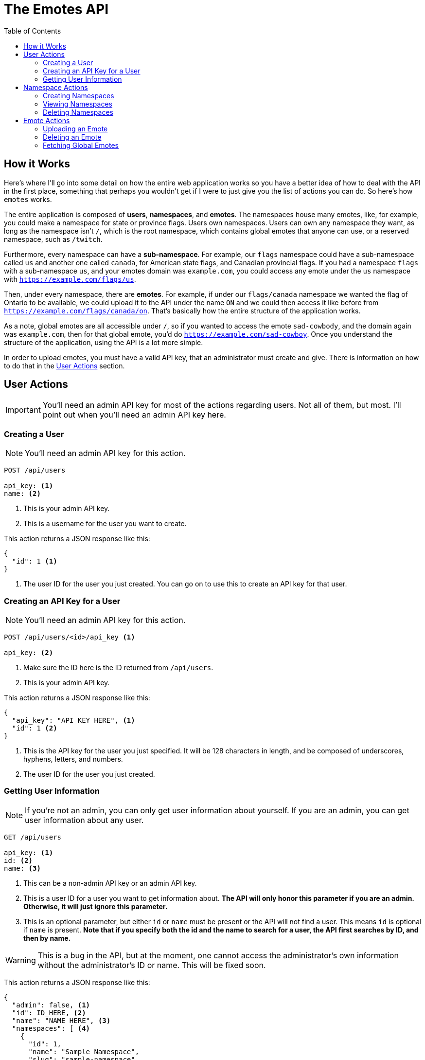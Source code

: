 = The Emotes API
ifdef::env-github[]
:tip-caption: :bulb:
:note-caption: :information_source:
:important-caption: :heavy_exclamation_mark:
:caution-caption: :fire:
:warning-caption: :warning:
endif::[]
:toc:
:toc-placement!:

toc::[]

== How it Works

Here's where I'll go into some detail on how the entire web application works so you have a better idea of how to deal with the API in the first place, something that perhaps you wouldn't get if
I were to just give you the list of actions you can do. So here's how `emotes` works.

The entire application is composed of **users**, **namespaces**, and **emotes**. The namespaces house many emotes, like, for example, you could make a namespace for state or
province flags. Users own namespaces. Users can own any namespace they want, as long as the namespace isn't `/`, which is the root namespace, which contains global emotes
that anyone can use, or a reserved namespace, such as `/twitch`.

Furthermore, every namespace can have a **sub-namespace**. For example, our `flags` namespace could have a sub-namespace called `us` and another one called `canada`, for American state flags, and Canadian provincial flags. If you had a namespace `flags` with a sub-namespace `us`, and your emotes domain was `example.com`, you could access any emote under the `us` namespace with `https://example.com/flags/us`.

Then, under every namespace, there are **emotes**. For example, if under our `flags/canada` namespace we wanted the flag of Ontario to be available, we could upload it to the API under the name `ON` and we could then access it like before from `https://example.com/flags/canada/on`. That's basically how the entire structure of the application works.

As a note, global emotes are all accessible under `/`, so if you wanted to access the emote `sad-cowbody`, and the domain again was `example.com`, then for that global emote, you'd do
`https://example.com/sad-cowboy`. Once you understand the structure of the application, using the API is a lot more simple.

In order to upload emotes, you must have a valid API key, that an administrator must create and give. There is information on how to do that in the <<User Actions>> section.

== User Actions

IMPORTANT: You'll need an admin API key for most of the actions regarding users. Not all of them, but most. I'll point out when you'll need an admin API key here.

=== Creating a User

NOTE: You'll need an admin API key for this action.

[source]
----
POST /api/users

api_key: <1>
name: <2>
----
<1> This is your admin API key.
<2> This is a username for the user you want to create.

This action returns a JSON response like this:

[source]
----
{
  "id": 1 <1>
}
----
<1> The user ID for the user you just created. You can go on to use this to create an API key for that user.


=== Creating an API Key for a User

NOTE: You'll need an admin API key for this action.

[source]
----
POST /api/users/<id>/api_key <1>

api_key: <2>
----
<1> Make sure the ID here is the ID returned from `/api/users`.
<2> This is your admin API key.

This action returns a JSON response like this:

[source]
----
{
  "api_key": "API KEY HERE", <1>
  "id": 1 <2>
}
----
<1> This is the API key for the user you just specified. It will be 128 characters in length, and be composed of underscores, hyphens, letters, and numbers.
<2> The user ID for the user you just created.


=== Getting User Information

NOTE: If you're not an admin, you can only get user information about yourself. If you are an admin, you can get user information about any user.

[source]
----
GET /api/users

api_key: <1>
id: <2>
name: <3>
----
<1> This can be a non-admin API key or an admin API key.
<2> This is a user ID for a user you want to get information about. **The API will only honor this parameter if you are an admin. Otherwise, it will just ignore this parameter.**
<3> This is an optional parameter, but either `id` or `name` must be present or the API will not find a user. This means `id` is optional if `name` is present.
**Note that if you specify both the id and the name to search for a user, the API first searches by ID, and then by name.**

WARNING: This is a bug in the API, but at the moment, one cannot access the administrator's own information without the administrator's ID or name. This will be fixed soon.

This action returns a JSON response like this:

[source]
----
{
  "admin": false, <1>
  "id": ID_HERE, <2>
  "name": "NAME HERE", <3>
  "namespaces": [ <4>
    {
      "id": 1,
      "name": "Sample Namespace",
      "slug": "sample-namespace"
    }
  ]
}
----
<1> This is just a boolean for whether the user you fetched is an admin or not. As expected, it can either be `true` or `false`.
<2> This is the ID of the user you fetched.
<3> This is the user's username. It could be useful if you fetched by `id`, instead of fetching by `name`.
<4> This is more interesting. This is a list of all the namespace that the user owns, **however,** this list is not complete with all the information for that namespace.
As you can see, you'll only get the slug and the name of the namespace. Nothing else. If you want more information, such as the emotes belonging to the namespace, you'll have to make another
request to a **namespace action.**

NOTE: If you want this behaviour changed, where the namespaces as part of `/api/users` only returns a subset of information, please open an issue about it and we will add functionality for this.
There are also plans to fix this in general later, by adding a parameter such as `namespace_info=full`.

== Namespace Actions

Now, we turn to namespace actions. As of now, you can **create** and **view** namespaces. There will be support to **delete** namespaces very soon.

NOTE: There is no specific level/role to perform actions on namespaces. You do not have to be an admin, or not be an admin. The only requirement for
administering actions on a namespace is that you are the creator of the namespace. However, **anyone** can view anyone else's namespace information **if** they have the namespace
slug.

=== Creating Namespaces

[source]
----
POST /api/namespaces

api_key: <1>
path: <2>
name: <3>
----
<1> This is your API key.
<2> This is the path of your namespace. As was explained in the beginning, in <<How it Works>>, you can have parent and child namespaces. **If you try to create a child namespace without the parent
existing, the API will instead create the parent namespace instead, under the _same name_ you used for the child namespace. Instead, you should create the parent namespace first, and then create the child namespace.** Perhaps, in the future, we will not create any namespace when the parent namespace does not exist, since this could cause unwanted problems, as there is no way to rename a namespace at the moment. You furthermore cannot create a namespace whose path conflicts with a namespace that already exists, or with a reserved namespace, like `/twitch`.
<3> This is a friendly name for your namespace. The path of the emotes you upload is derived from the `path` parameter, so this is just to describe the namespace better in something like a user interface.


=== Viewing Namespaces


[source]
----
GET /api/namespaces/<namespace path>

api_key: <1>
----
<1> This is your API key, as usual. As long as you have an API key and a valid namespace slug, you can get information about it.

This action returns a JSON response like this:


[source]
----
{
  "children": [], <1>
  "emotes": [ <2>
    {
      "id": 1,
      "info": { <3>
        "type": "(png|gif)"
      },
      "name": "Test",
      "slug": "test" <4>
    },
  ],
  "id": 1,
  "name": "Namespace Name",
  "parent": null, <5>
  "slug": "namespace-name", <6>
  "user": { <7>
    "id": 1,
    "name": "Sample User"
  }
}
----
NOTE: This is quite a long response, and they can get even longer, based on the number of emotes you've uploaded to a namespace, and whether you have parents and children in a namespace.

<1> This is a list of children namespaces. Each element of the list will be another response "embedded" in with all the same information, like `user`, `id`, `emotes`, whatever.
<2> This is a list of all the emotes in the namespace. This is also the reason we don't have a specific verb to `GET` emotes specifically, since you can do it from here.
Each element has all the information you'll need for each emote, like its name, slug, and ID.
<3> The info for an emote is a dictionary of metadata. Currently, the only metadata we use is `type`, to determine whether or not to render the emote as animated or as a still image.
<4> This is the emote's slug.  You can use this to construct a path to the emote, with `namespace-slug/emote-slug`.
<5> This is the parent. If this is a top-level namespace, this is `null`. Otherwise, it is a dictionary of values the same way that you would see in the `children` list.
<6> This is the slug. You can use this in conjuction with the emote slug to construct a path.
<7> This is user information. This is **not all the user information you can get.** Please use `GET /api/users` to get more information about a user from their `id`.

=== Deleting Namespaces


[source]
----
DELETE /api/namespaces/<namespace path>

api_key: <1>
----
<1> This is your API key, as usual. As long as you have an API key and a valid namespace slug, you can get information about it.

This action returns a JSON response like this:

[source]
----
{
   "msg": "Namespace deleted successfully."
}
----

== Emote Actions

NOTE: When you fetch a namespace, you also get a list of emotes in that namespace. As such, there is no way to directly **view** a list of emotes through an emote-specific action.
However, there **will be** a method in the emote actions soon to fetch a list of global and public emotes (the latter once it is implemented).


=== Uploading an Emote

This may perhaps be the most useful function for anyone looking to use the API, since most people will try to upload an emote to a namespace they created.


[source]
----
POST /api/emotes

api_key: <1>
path: <2>
name: <3>
emotes_file: <4>
type: <5>
----
<1> This is your API key, as usual. As long as you have an API key and a valid namespace to add your emote to, this will work.
<2> This is the path to the namespace you want to upload your emote to. For example, if the path to your namespace is `test1/test2`, then you will want to have your `path` parameter be that:
`test1/test2`. **If the namespace you specify doesn't exist, the API will return an error.**
<3> This is the name of your emote. **Currently, the API uses the name of your emote to autogenerate its slug. This can be undesirable, and yet it is the only option for now. We will fix this soon.** For example, if your emote's name is "Sad Face," then the API will make your emote's slug "sad-face." The slug library also works on non-Roman characters. For example, if your emote's `name` is "깨진 차," then the slug library will make the emote's slug "ggaejin-cha."
<4> This is the path to the file you want to upload as an emote. **This must be a file, not a string. In `curl`, for example, you can prefix your your file path with "@" to tell `curl` that you are uploading a file.** For example: `emotes_file=@~/Downloads/emote.png`
<5> This is metadata that tells the site how to render your image. **Currently, this must either have a value of `png` (still emote) or `gif` (animated emote).**

NOTE: You can add additional parameters. Any additional parameters will be saved as metadata in the `info` section when you try to fetch the emote. For example, you could add a parameter
called `description` and that would be in the `info` dictionary that is stored with the emote.

=== Deleting an Emote

[source]
----
DELETE /api/emotes

api_key: <1>
path: <2>
name: <3>
----
<1> This is your API key, as usual. As long as you have an API key and a valid namespace to add your emote to, this will work.
<2> This is the path to the namespace the emote you want to delete is in.
<3> This is the name of your emote to delete.

=== Fetching Global Emotes

You can use this action to fetch a list of global or priority emotes

[source]
----
GET /api/emotes

api_key: <1>
slug: <2>
name: <3>
----
<1> This is your API key, as usual. As long as you have an API key, this will work.
<2> **Optional parameter.** This is a slug that you can search for to find an emote that matches that slug.
<2> **Optional paramater.** This is a name of an emote that you want to find.

[NOTE]
====
If you provide a slug or name parameter, the API will **search** for **one** emote and return it, as a dictionary of emote information with the
found search result. At the moment, you cannot search for more than one global emote.
If the API cannot find anything, it will return a a 404 error with the following JSON response.

[source]
----
{
  "msg": "Emote not found"
}
----
====


This action returns a JSON response like this:
[source]
----
[ <1>
  { <2>
    "info": {
      "type": "aemote" <3>
    },
    "name": "Thinkspin",
    "slug": "thinkspin"
  },
  {
    "info": {
      "type": "emote"
    },
    "name": "Emote Name Two", <4>
    "slug": "emote-name-two" <5>
  },
]
----
<1> This action returns a JSON list of emotes.
<2> Each element of the list is a dictionary with the data about the emote. This includes fields like `info`, which contain emote metadata.
<3> This is the emote's `type`. It can either be an animated emote (`aemote`), or an emote (`emote`).
<4> This is the emote's `name`. It is a full name that you might use in a UI.
<5> This is the emote's `slug`. This is what you'd use to access the emote. For all global emotes, the path to the emote is `/<slug>`. For example, to access `Emote Name Two`,
you would use the url `/emote-name-two`.
